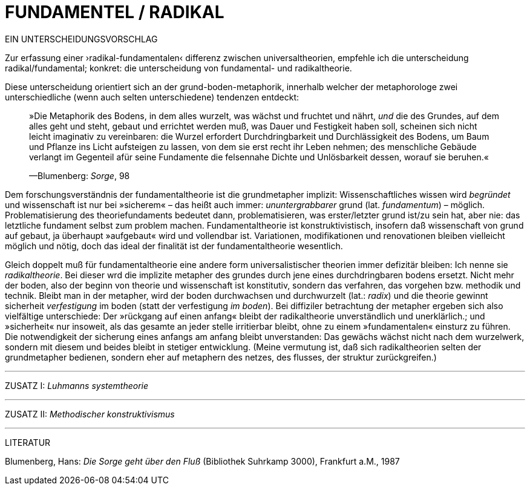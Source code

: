 # FUNDAMENTEL / RADIKAL
:hp-tags: boden, grund, fundamental, metapher, universaltheorie, radikal, theorie, 
:published_at: 2017-01-13

EIN UNTERSCHEIDUNGSVORSCHLAG

Zur erfassung einer ›radikal-fundamentalen‹ differenz zwischen universaltheorien, empfehle ich die unterscheidung radikal/fundamental; konkret: die unterscheidung von fundamental- und radikaltheorie. 

Diese unterscheidung orientiert sich an der grund-boden-metaphorik, innerhalb welcher der metaphorologe zwei unterschiedliche (wenn auch selten unterschiedene) tendenzen entdeckt: 

> »Die Metaphorik des Bodens, in dem alles wurzelt, was wächst und fruchtet und nährt, _und_ die des Grundes, auf dem alles geht und steht, gebaut und errichtet werden muß, was Dauer und Festigkeit haben soll, scheinen sich nicht leicht imaginativ zu vereinbaren: die Wurzel erfordert Durchdringbarkeit und Durchlässigkeit des Bodens, um Baum und Pflanze ins Licht aufsteigen zu lassen, von dem sie erst recht ihr Leben nehmen; des menschliche Gebäude verlangt im Gegenteil afür seine Fundamente die felsennahe Dichte und Unlösbarkeit dessen, worauf sie beruhen.« 

> —Blumenberg: _Sorge_, 98

Dem forschungsverständnis der fundamentaltheorie ist die grundmetapher implizit: Wissenschaftliches wissen wird _begründet_ und wissenschaft ist nur bei »sicherem« – das heißt auch immer: _ununtergrabbarer_ grund (lat. _fundamentum_) – möglich. Problematisierung des theoriefundaments bedeutet dann, problematisieren, was erster/letzter grund ist/zu sein hat, aber nie: das letztliche fundament selbst zum problem machen. Fundamentaltheorie ist konstruktivistisch, insofern daß wissenschaft von grund auf gebaut, ja überhaupt »aufgebaut« wird und  vollendbar ist. Variationen, modifikationen und renovationen bleiben vielleicht möglich und nötig, doch das ideal der finalität ist der fundamentaltheorie wesentlich. 

Gleich doppelt muß für fundamentaltheorie eine andere form universalistischer theorien immer defizitär bleiben: Ich nenne sie _radikaltheorie_. Bei dieser wrd die implizite metapher des grundes durch jene eines durchdringbaren bodens ersetzt. Nicht mehr der boden, also der beginn von theorie und wissenschaft ist konstitutiv, sondern das verfahren, das vorgehen bzw. methodik und technik. Bleibt man in der metapher, wird der boden durchwachsen und durchwurzelt (lat.: _radix_) und die theorie gewinnt sicherheit  _verfestigung_ im boden (statt der verfestigung _im boden_). Bei diffiziler betrachtung der metapher ergeben sich also vielfältige unterschiede: Der »rückgang auf einen anfang« bleibt der radikaltheorie unverständlich und unerklärlich.; und »sicherheit« nur insoweit, als  das gesamte an jeder stelle irritierbar bleibt, ohne zu einem »fundamentalen« einsturz zu führen. Die notwendigkeit der sicherung eines anfangs am anfang bleibt unverstanden: Das gewächs wächst nicht nach dem wurzelwerk, sondern mit diesem und beides bleibt in stetiger entwicklung. (Meine vermutung ist, daß sich radikaltheorien selten der grundmetapher bedienen, sondern eher auf metaphern des netzes, des flusses, der struktur zurückgreifen.)

---
ZUSATZ I: _Luhmanns systemtheorie_ 

---

ZUSATZ II: _Methodischer konstruktivismus_

---

LITERATUR

Blumenberg, Hans: _Die Sorge geht über den Fluß_ (Bibliothek Suhrkamp 3000), Frankfurt a.M., 1987
